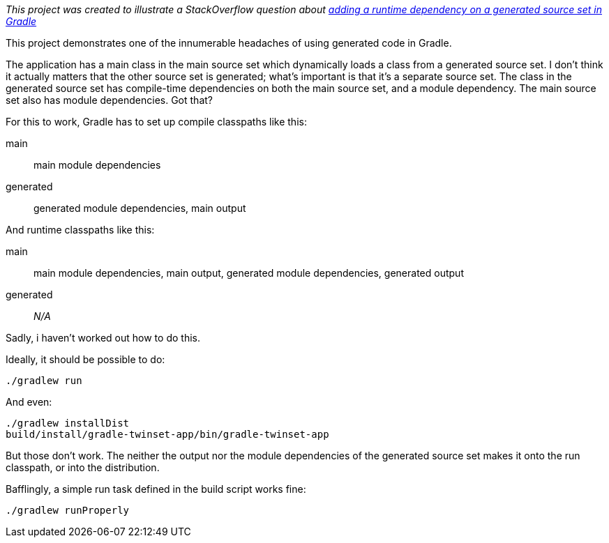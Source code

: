 _This project was created to illustrate a StackOverflow question about http://stackoverflow.com/q/41926945/116639[adding a runtime dependency on a generated source set in Gradle]_

This project demonstrates one of the innumerable headaches of using generated code in Gradle.

The application has a main class in the main source set which dynamically loads a class from a generated source set. I don't think it actually matters that the other source set is generated; what's important is that it's a separate source set. The class in the generated source set has compile-time dependencies on both the main source set, and a module dependency. The main source set also has module dependencies. Got that?

For this to work, Gradle has to set up compile classpaths like this:

main:: main module dependencies
generated:: generated module dependencies, main output

And runtime classpaths like this:

main:: main module dependencies, main output, generated module dependencies, generated output
generated:: _N/A_

Sadly, i haven't worked out how to do this.

Ideally, it should be possible to do:

  ./gradlew run

And even:

  ./gradlew installDist
  build/install/gradle-twinset-app/bin/gradle-twinset-app

But those don't work. The neither the output nor the module dependencies of the generated source set makes it onto the run classpath, or into the distribution.

Bafflingly, a simple run task defined in the build script works fine:

  ./gradlew runProperly
